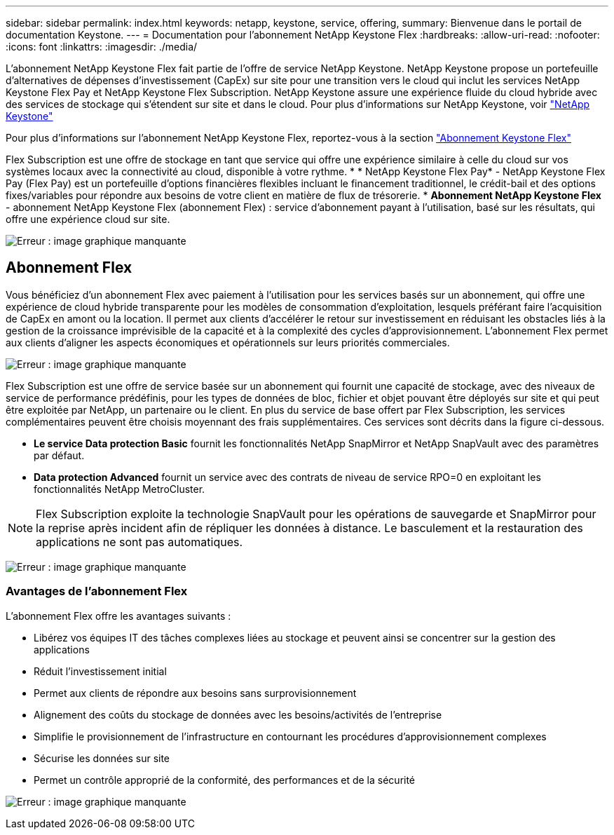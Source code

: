---
sidebar: sidebar 
permalink: index.html 
keywords: netapp, keystone, service, offering, 
summary: Bienvenue dans le portail de documentation Keystone. 
---
= Documentation pour l'abonnement NetApp Keystone Flex
:hardbreaks:
:allow-uri-read: 
:nofooter: 
:icons: font
:linkattrs: 
:imagesdir: ./media/


L'abonnement NetApp Keystone Flex fait partie de l'offre de service NetApp Keystone. NetApp Keystone propose un portefeuille d'alternatives de dépenses d'investissement (CapEx) sur site pour une transition vers le cloud qui inclut les services NetApp Keystone Flex Pay et NetApp Keystone Flex Subscription. NetApp Keystone assure une expérience fluide du cloud hybride avec des services de stockage qui s'étendent sur site et dans le cloud. Pour plus d'informations sur NetApp Keystone, voir link:https://www.netapp.com/services/subscriptions/keystone/["NetApp Keystone"]

Pour plus d'informations sur l'abonnement NetApp Keystone Flex, reportez-vous à la section link:https://www.netapp.com/services/subscriptions/keystone/flex-subscription["Abonnement Keystone Flex"]

Flex Subscription est une offre de stockage en tant que service qui offre une expérience similaire à celle du cloud sur vos systèmes locaux avec la connectivité au cloud, disponible à votre rythme. * * NetApp Keystone Flex Pay* - NetApp Keystone Flex Pay (Flex Pay) est un portefeuille d'options financières flexibles incluant le financement traditionnel, le crédit-bail et des options fixes/variables pour répondre aux besoins de votre client en matière de flux de trésorerie. * *Abonnement NetApp Keystone Flex* - abonnement NetApp Keystone Flex (abonnement Flex) : service d'abonnement payant à l'utilisation, basé sur les résultats, qui offre une expérience cloud sur site.

image:nkfsosm_image1.png["Erreur : image graphique manquante"]



== Abonnement Flex

Vous bénéficiez d'un abonnement Flex avec paiement à l'utilisation pour les services basés sur un abonnement, qui offre une expérience de cloud hybride transparente pour les modèles de consommation d'exploitation, lesquels préférant faire l'acquisition de CapEx en amont ou la location. Il permet aux clients d'accélérer le retour sur investissement en réduisant les obstacles liés à la gestion de la croissance imprévisible de la capacité et à la complexité des cycles d'approvisionnement. L'abonnement Flex permet aux clients d'aligner les aspects économiques et opérationnels sur leurs priorités commerciales.

image:nkfsosm_image2.png["Erreur : image graphique manquante"]

Flex Subscription est une offre de service basée sur un abonnement qui fournit une capacité de stockage, avec des niveaux de service de performance prédéfinis, pour les types de données de bloc, fichier et objet pouvant être déployés sur site et qui peut être exploitée par NetApp, un partenaire ou le client. En plus du service de base offert par Flex Subscription, les services complémentaires peuvent être choisis moyennant des frais supplémentaires. Ces services sont décrits dans la figure ci-dessous.

* *Le service Data protection Basic* fournit les fonctionnalités NetApp SnapMirror et NetApp SnapVault avec des paramètres par défaut.
* *Data protection Advanced* fournit un service avec des contrats de niveau de service RPO=0 en exploitant les fonctionnalités NetApp MetroCluster.



NOTE: Flex Subscription exploite la technologie SnapVault pour les opérations de sauvegarde et SnapMirror pour la reprise après incident afin de répliquer les données à distance. Le basculement et la restauration des applications ne sont pas automatiques.

image:nkfsosm_image3.png["Erreur : image graphique manquante"]



=== Avantages de l'abonnement Flex

L'abonnement Flex offre les avantages suivants :

* Libérez vos équipes IT des tâches complexes liées au stockage et peuvent ainsi se concentrer sur la gestion des applications
* Réduit l'investissement initial
* Permet aux clients de répondre aux besoins sans surprovisionnement
* Alignement des coûts du stockage de données avec les besoins/activités de l'entreprise
* Simplifie le provisionnement de l'infrastructure en contournant les procédures d'approvisionnement complexes
* Sécurise les données sur site
* Permet un contrôle approprié de la conformité, des performances et de la sécurité


image:nkfsosm_image4.png["Erreur : image graphique manquante"]
